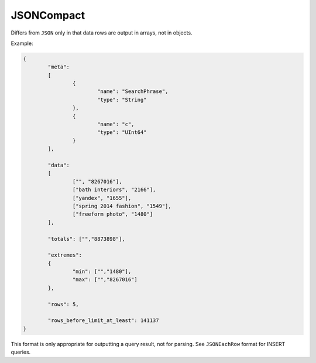JSONCompact
-----------

Differs from ``JSON`` only in that data rows are output in arrays, not in objects. 

Example: 

.. code-block:: text

  {
          "meta":
          [
                  {
                          "name": "SearchPhrase",
                          "type": "String"
                  },
                  {
                          "name": "c",
                          "type": "UInt64"
                  }
          ],

          "data":
          [
                  ["", "8267016"],
                  ["bath interiors", "2166"],
                  ["yandex", "1655"],
                  ["spring 2014 fashion", "1549"],
                  ["freeform photo", "1480"]
          ],

          "totals": ["","8873898"],

          "extremes":
          {
                  "min": ["","1480"],
                  "max": ["","8267016"]
          },

          "rows": 5,
  
          "rows_before_limit_at_least": 141137
  }

This format is only appropriate for outputting a query result, not for parsing.
See ``JSONEachRow`` format for INSERT queries.
